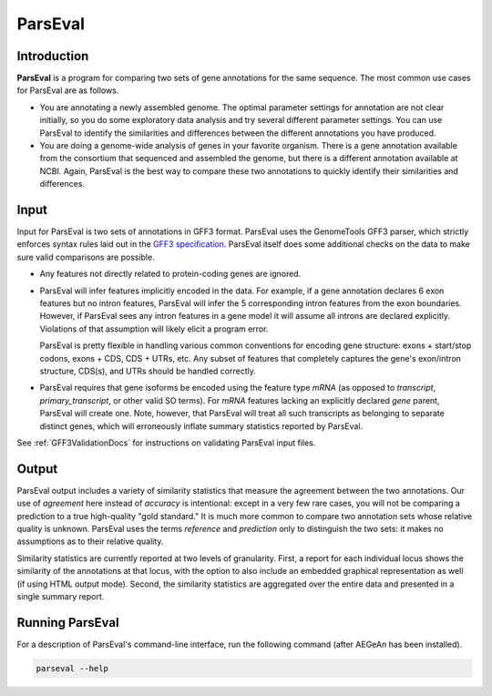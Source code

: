 ParsEval
========

Introduction
------------

**ParsEval** is a program for comparing two sets of gene annotations for the
same sequence. The most common use cases for ParsEval are as follows.

* You are annotating a newly assembled genome. The optimal parameter settings
  for annotation are not clear initially, so you do some exploratory data
  analysis and try several different parameter settings. You can use ParsEval to
  identify the similarities and differences between the different annotations
  you have produced.

* You are doing a genome-wide analysis of genes in your favorite organism. There
  is a gene annotation available from the consortium that sequenced and
  assembled the genome, but there is a different annotation available at NCBI.
  Again, ParsEval is the best way to compare these two annotations to quickly
  identify their similarities and differences.

Input
-----

Input for ParsEval is two sets of annotations in GFF3 format. ParsEval uses the
GenomeTools GFF3 parser, which strictly enforces syntax rules laid out in the
`GFF3 specification <http://sequenceontology.org/resources/gff3.html>`_.
ParsEval itself does some additional checks on the data to make sure valid
comparisons are possible.

* Any features not directly related to protein-coding genes are ignored.

* ParsEval will infer features implicitly encoded in the data. For example, if a
  gene annotation declares 6 exon features but no intron features, ParsEval will
  infer the 5 corresponding intron features from the exon boundaries. However,
  if ParsEval sees any intron features in a gene model it will assume all
  introns are declared explicitly. Violations of that assumption will likely
  elicit a program error.

  ParsEval is pretty flexible in handling various common conventions for
  encoding gene structure: exons + start/stop codons, exons + CDS, CDS + UTRs,
  etc. Any subset of features that completely captures the gene's exon/intron
  structure, CDS(s), and UTRs should be handled correctly.

* ParsEval requires that gene isoforms be encoded using the feature type `mRNA`
  (as opposed to `transcript`, `primary_transcript`, or other valid SO terms).
  For `mRNA` features lacking an explicitly declared `gene` parent, ParsEval
  will create one. Note, however, that ParsEval will treat all such transcripts
  as belonging to separate distinct genes, which will erroneously inflate
  summary statistics reported by ParsEval.

See :ref:`GFF3ValidationDocs` for instructions on validating ParsEval input
files.

Output
------

ParsEval output includes a variety of similarity statistics that measure the
agreement between the two annotations. Our use of *agreement* here instead of
*accuracy* is intentional: except in a very few rare cases, you will not be
comparing a prediction to a true high-quality "gold standard." It is much more
common to compare two annotation sets whose relative quality is unknown.
ParsEval uses the terms *reference* and *prediction* only to distinguish the two
sets: it makes no assumptions as to their relative quality.

Similarity statistics are currently reported at two levels of granularity.
First, a report for each individual locus shows the similarity of the
annotations at that locus, with the option to also include an embedded graphical
representation as well (if using HTML output mode). Second, the similarity
statistics are aggregated over the entire data and presented in a single summary
report.

Running ParsEval
----------------

For a description of ParsEval's command-line interface, run the following
command (after AEGeAn has been installed).

.. code-block:: bash

    parseval --help
